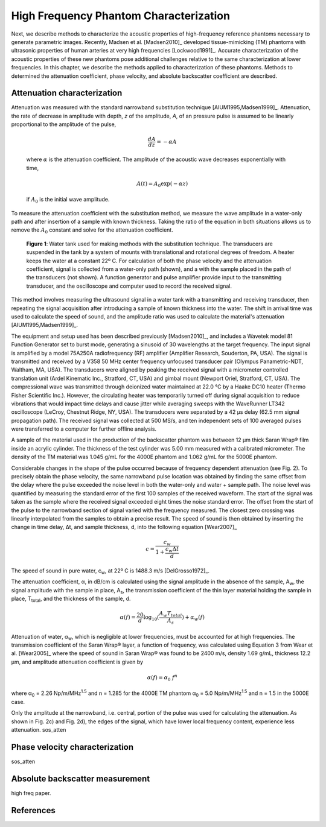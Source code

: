 =======================================
High Frequency Phantom Characterization
=======================================

Next, we describe methods to characterize the acoustic properties of
high-frequency reference phantoms necessary to generate parametric images.
Recently, Madsen et al. [Madsen2010]_ developed tissue-mimicking (TM) phantoms
with ultrasonic properties of human arteries at very high frequencies
[Lockwood1991]_.  Accurate characterization of the acoustic properties of these new
phantoms pose additional challenges relative to the same characterization at
lower frequencies.  In this chapter, we describe the methods applied to
characterization of these phantoms.  Methods to determined the attenuation
coefficient, phase velocity, and absolute backscatter coefficient are described.

.. |substitution_apparatus| replace:: Fig. 1

.. |substitution_apparatus_long| replace:: **Figure 1**

~~~~~~~~~~~~~~~~~~~~~~~~~~~~
Attenuation characterization
~~~~~~~~~~~~~~~~~~~~~~~~~~~~

Attenuation was measured with the standard narrowband substitution technique
[AIUM1995,Madsen1999]_.  Attenuation, the rate of decrease in amplitude with
depth, *z* of the amplitude, *A*, of an pressure pulse is assumed to be linearly
proportional to the amplitude of the pulse,

.. math:: \frac{dA}{dz} = - \alpha A

.. epigraph::

  where :math:`\alpha` is the attenuation coefficient.  The amplitude of the
  acoustic wave decreases exponentially with time,

.. math:: A(t) = A_0 \exp( -\alpha z )

.. epigraph::

  if :math:`A_0` is the initial wave amplitude.

To measure the attenuation coefficient with the substitution method, we measure
the wave amplitude in a water-only path and after insertion of a sample with
known thickness.  Taking the ratio of the equation in both situations allows us
to remove the :math:`A_0` constant and solve for the attenuation coefficient.

.. image:: images/substitution_apparatus.png
  :width:  14cm
  :height: 10.5cm
  :align:  center
.. highlights::

  |substitution_apparatus_long|:  Water tank used for making methods with the
  substitution technique.  The transducers are suspended in the tank by a system
  of mounts with translational and rotational degrees of freedom.  A heater
  keeps the water at a constant 22º C.  For calculation of both the phase
  velocity and the attenuation coefficient, signal is collected from a
  water-only path (shown), and a with the sample placed in the path of the
  transducers (not shown).  A function generator and pulse amplifier provide
  input to the transmitting transducer, and the oscilloscope and computer used
  to record the received signal.

This method involves measuring the
ultrasound signal in a water tank with a transmitting and receiving transducer,
then repeating the signal acquisition after introducing a sample of known
thickness into the water.  The shift in arrival time was used to calculate the
speed of sound, and the amplitude ratio was used to calculate the material's
attenuation [AIUM1995,Madsen1999]_.

The equipment and setup used has been described previously [Madsen2010]_, and
includes a Wavetek model 81 Function Generator set to burst mode, generating a
sinusoid of 30 wavelengths at the target frequency.  The input signal is
amplified by a model 75A250A radiofrequency (RF) amplifier
(Amplifier Research, Souderton, PA, USA).  The signal is transmitted and
received by a V358 50 MHz center frequency unfocused transducer pair (Olympus
Panametric-NDT, Waltham, MA, USA).  The transducers were aligned by peaking the
received signal with a micrometer controlled translation unit (Ardel Kinematic
Inc., Stratford, CT, USA) and gimbal mount (Newport Oriel, Stratford, CT, USA).
The compressional wave was transmitted through deionized water maintained
at 22.0 °C by a Haake DC10 heater (Thermo Fisher Scientific Inc.).  However, the
circulating heater was temporarily turned off during signal acquisition to reduce
vibrations that would impact time delays and cause jitter while averaging sweeps
with the WaveRunner LT342 oscilloscope (LeCroy, Chestnut Ridge, NY, USA).  The
transducers were separated by a 42 μs delay (62.5 mm signal propagation path).
The received signal was collected
at 500 MS/s, and ten independent sets of 100 averaged pulses were transferred to a computer
for further offline analysis.

A sample of the material used in the production of the backscatter phantom was
between 12 μm thick Saran Wrap® film inside an acrylic cylinder.  The thickness of
the test cylinder was 5.00 mm measured with a calibrated
micrometer.  The density of the TM material was 1.045 g/mL for the 4000E phantom
and 1.062 g/mL for the 5000E phantom.

Considerable changes in the shape of the pulse occurred because of frequency
dependent attenuation (see |substitution_pulse|).  To precisely obtain the phase
velocity, the same narrowband pulse location was obtained by finding the same
offset from the delay where the pulse exceeded the noise level in both the
water-only and water + sample path.  The noise level was quantified by measuring
the standard error of the first 100 samples of the received waveform.  The start of
the signal was taken as the sample where the received signal exceeded eight
times the noise standard error.  The offset from the start of the pulse to the
narrowband section of signal varied with the frequency measured.  The closest
zero crossing was linearly interpolated from the samples to obtain a precise result.  The
speed of sound is then obtained by inserting the change in time delay, Δt, and
sample thickness, d, into the following equation [Wear2007]_

.. math:: c = \frac{c_w}{1 + \frac{c_w \Delta t}{ d }}

.. |substitution_pulse| replace:: Fig. 2

.. |substitution_pulse_caption| replace::

  (color online).  Averaged, received signals obtained using the narrowband  substitution method.  a)
  water-only signal at 20 MHz, b) 5 mm sample inserted with the center
  frequency at 20 MHz, c)
  water-only signal at 40 MHz, and d) sample inserted with the center frequency at 40 MHz.  Time is
  relative to excitation at the source transducer and the plotted time axes limits
  are kept consistent to demonstrate time shifts.  Amplitudes are kept consistent
  at each frequency, but the excitation amplitude was adjusted with frequency so
  sufficient signal-to-noise ratio was obtained without saturation and non-linear
  propagation.  The dramatic effect of non-linear attenuation on
  the signal shape can be seen in d).

The speed of sound in pure water, c\ :sub:`w`\ , at 22º C is 1488.3 m/s [DelGrosso1972]_.

The attenuation coefficient, α, in dB/cm is calculated using the signal
amplitude in the absence of the sample, A\ :sub:`w`, the signal amplitude with the sample in place, A\
:sub:`s`, the transmission coefficient of the thin layer material holding the
sample in place, T\ :sub:`total`, and the thickness of the sample, d.

.. math:: \alpha (f) = \frac{20}{d} \log_{10} ( \frac{A_w T_{total}}{A_s} ) + \alpha_w (f)

Attenuation of water, α\ :sub:`w`, which is negligible at lower frequencies, must
be accounted for at high frequencies. The transmission coefficient of the
Saran Wrap® layer, a function of frequency, was calculated using Equation 3 from
Wear et al. [Wear2005]_ where the speed of sound in Saran Wrap® was found to be 2400 m/s, density 1.69
g/mL, thickness 12.2 μm, and amplitude attenuation coefficient is given by

.. math:: \alpha (f) = \alpha_0 \; f^{n}

where α\ :sub:`0`  = 2.26 Np/m/MHz\ :sup:`1.5` and n  = 1.285 for the 4000E
TM phantom α\ :sub:`0`  = 5.0 Np/m/MHz\ :sup:`1.5` and n  = 1.5 in the 5000E
case.

Only the amplitude at the narrowband, i.e. central, portion of the pulse was used
for calculating the attenuation.  As shown in |substitution_pulse|\ c) and
|substitution_pulse|\ d), the edges of the signal, which have lower local frequency content, experience less attenuation.
sos_atten

~~~~~~~~~~~~~~~~~~~~~~~~~~~~~~~
Phase velocity characterization
~~~~~~~~~~~~~~~~~~~~~~~~~~~~~~~

sos_atten

~~~~~~~~~~~~~~~~~~~~~~~~~~~~~~~~
Absolute backscatter measurement
~~~~~~~~~~~~~~~~~~~~~~~~~~~~~~~~

high freq paper.

~~~~~~~~~~
References
~~~~~~~~~~
